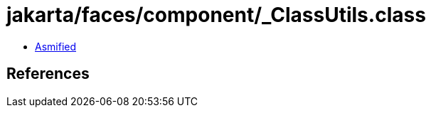 = jakarta/faces/component/_ClassUtils.class

 - link:_ClassUtils-asmified.java[Asmified]

== References

